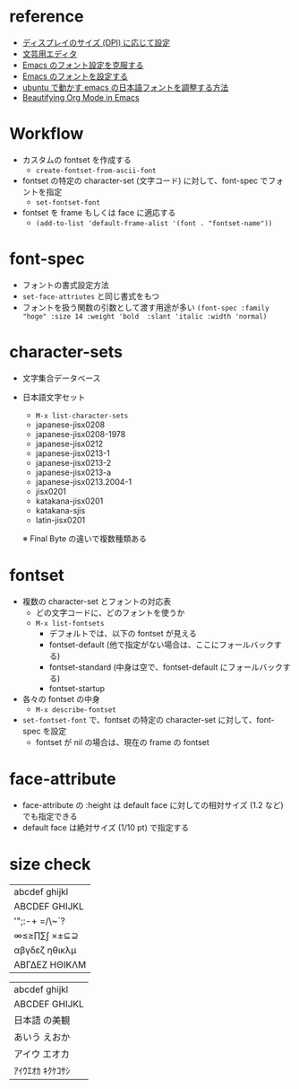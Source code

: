 #+STARTUP: folded indent

* reference

- [[https://emacs.stackexchange.com/questions/28390/quickly-adjusting-text-to-dpi-changes][ディスプレイのサイズ (DPI) に応じて設定]]
- [[https://qiita.com/Duct-and-rice/items/ad77ab8b41b0cd83f1ec][文芸用エディタ]]
- [[http://extra-vision.blogspot.com/2016/07/emacs.html][Emacs のフォント設定を克服する]]
- [[https://qiita.com/j8takagi/items/01aecdd28f87cdd3cd2c][Emacs のフォントを設定する]]
- [[http://asukiaaa.blogspot.com/2017/11/ubuntuemacs.html][ubuntu で動かす emacs の日本語フォントを調整する方法]]
- [[https://zzamboni.org/post/beautifying-org-mode-in-emacs/][Beautifying Org Mode in Emacs]]

* Workflow

- カスタムの fontset を作成する
  - =create-fontset-from-ascii-font=

- fontset の特定の character-set (文字コード) に対して、font-spec でフォントを指定
  - =set-fontset-font=
  
- fontset を frame もしくは face に適応する
  - =(add-to-list 'default-frame-alist '(font . "fontset-name"))=

* font-spec

- フォントの書式設定方法
- =set-face-attriutes= と同じ書式をもつ
- フォントを扱う関数の引数として渡す用途が多い
  =(font-spec :family "hoge" :size 14 :weight 'bold  :slant 'italic :width 'normal)=

* character-sets

- 文字集合データベース

- 日本語文字セット
  - =M-x list-character-sets=
  - japanese-jisx0208
  - japanese-jisx0208-1978
  - japanese-jisx0212
  - japanese-jisx0213-1
  - japanese-jisx0213-2
  - japanese-jisx0213-a
  - japanese-jisx0213.2004-1
  - jisx0201
  - katakana-jisx0201
  - katakana-sjis
  - latin-jisx0201
  ※ Final Byte の違いで複数種類ある

* fontset

- 複数の character-set とフォントの対応表
  - どの文字コードに、どのフォントを使うか
  - =M-x list-fontsets=
    - デフォルトでは、以下の fontset が見える
    - fontset-default  (他で指定がない場合は、ここにフォールバックする)
    - fontset-standard (中身は空で、fontset-default にフォールバックする)
    - fontset-startup

- 各々の fontset  の中身
  - =M-x describe-fontset=

- =set-fontset-font= で、fontset の特定の character-set に対して、font-spec を設定
  - fontset が nil の場合は、現在の frame の fontset

* face-attribute

- face-attribute の :height は default face に対しての相対サイズ (1.2 など) でも指定できる
- default face は絶対サイズ (1/10 pt) で指定する

* size check

|abcdef ghijkl|
|ABCDEF GHIJKL|
|'";:-+ =/\~`?|
|∞≤≥∏∑∫ ×±⊆⊇|
|αβγδεζ ηθικλμ|
|ΑΒΓΔΕΖ ΗΘΙΚΛΜ|

|abcdef ghijkl|
|ABCDEF GHIJKL|
|日本語 の美観|
|あいう えおか|
|アイウ エオカ|
|ｱｲｳｴｵｶ ｷｸｹｺｻｼ|
